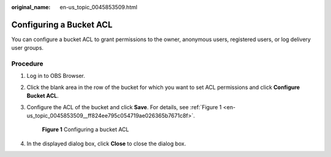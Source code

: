 :original_name: en-us_topic_0045853509.html

.. _en-us_topic_0045853509:

Configuring a Bucket ACL
========================

You can configure a bucket ACL to grant permissions to the owner, anonymous users, registered users, or log delivery user groups.

Procedure
---------

#. Log in to OBS Browser.

#. Click the blank area in the row of the bucket for which you want to set ACL permissions and click **Configure Bucket ACL**.

#. Configure the ACL of the bucket and click **Save**. For details, see :ref:`Figure 1 <en-us_topic_0045853509__ff824ee795c054719ae026365b7671c8f>`.

   .. _en-us_topic_0045853509__ff824ee795c054719ae026365b7671c8f:

   .. figure:: /_static/images/en-us_image_0129832488.png
      :alt: **Figure 1** Configuring a bucket ACL

      **Figure 1** Configuring a bucket ACL

#. In the displayed dialog box, click **Close** to close the dialog box.
